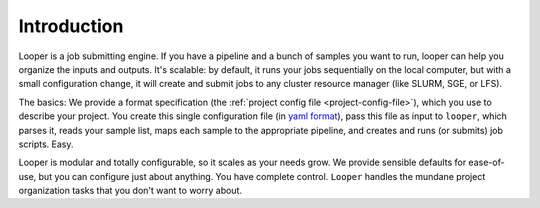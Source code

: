 
Introduction
=====================================

Looper is a job submitting engine. If you have a pipeline and a bunch of samples you want to run, looper can help you organize the inputs and outputs. It's scalable: by default, it runs your jobs sequentially on the local computer, but with a small configuration change, it will create and submit jobs to any cluster resource manager (like SLURM, SGE, or LFS).

The basics: We provide a format specification (the :ref:`project config file <project-config-file>`), which you use to describe your project. You create this single configuration file (in `yaml format <http://www.yaml.org/>`_), pass this file as input to ``looper``, which parses it, reads your sample list, maps each sample to the appropriate pipeline, and creates and runs (or submits) job scripts. Easy.

Looper is modular and totally configurable, so it scales as your needs grow. We provide sensible defaults for ease-of-use, but you can configure just about anything. You have complete control. ``Looper`` handles the mundane project organization tasks that you don't want to worry about.

